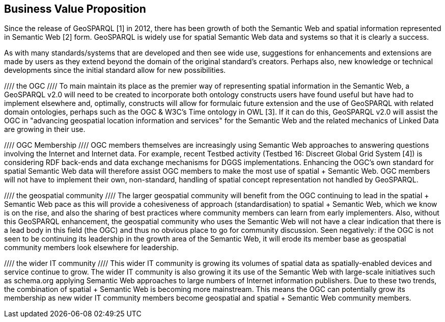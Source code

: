 == Business Value Proposition

////
This section provides a statement describing the value of this standards activity in relation to the OGC Membership, the geospatial community, and the wider IT community. This statement can be in terms of the interoperability problem being solved, processing Change requests to meet market (and Member requirements), a policy requirement and/or some other business value proposition. The proposition described in this section does not have to be in economic terms.
////
Since the release of GeoSPARQL [1] in 2012, there has been growth of both the Semantic Web and spatial information represented in Semantic Web [2] form. GeoSPARQL is widely use for spatial Semantic Web data and systems so that it is clearly a success.

As with many standards/systems that are developed and then see wide use, suggestions for enhancements and extensions are made by users as they extend beyond the domain of the original standard's creators. Perhaps also, new knowledge or technical developments since the initial standard allow for new possibilities.

//// the OGC ////
To main maintain its place as the premier way of representing spatial information in the Semantic Web, a GeoSPARQL v2.0 will need to be created to incorporate both ontology constructs users have found useful but have had to implement elsewhere and, optimally, constructs will allow for formulaic future extension and the use of GeoSPARQL with related domain ontologies, perhaps such as the OGC & W3C's Time ontology in OWL [3]. If it can do this, GeoSPARQL v2.0 will assist the OGC in "advancing geospatial location information and services" for the Semantic Web and the related mechanics of Linked Data are growing in their use.

//// OGC Membership ////
OGC members themselves are increasingly using Semantic Web approaches to answering questions involving the Internet and Internet data. For example, recent Testbed activity (Testbed 16: Discreet Global Grid System [4]) is considering RDF back-ends and data exchange mechanisms for DGGS implementations. Enhancing the OGC's own standard for spatial Semantic Web data will therefore assist OGC members to make the most use of spatial + Semantic Web. OGC members will not have to implement their own, non-standard, handling of spatial concept representation not handled by GeoSPARQL.

//// the geospatial community ////
The larger geospatial community will benefit from the OGC continuing to lead in the spatial + Semantic Web pace as this will provide a cohesiveness of approach (standardisation) to spatial + Semantic Web, which we know is on the rise, and also the sharing of best practices where community members can learn from early implementers. Also, without this GeoSPARQL enhancement, the geospatial community who uses the Semantic Web will not have a clear indication that there is a lead body in this field (the OGC) and thus no obvious place to go for community discussion. Seen negatively: if the OGC is not seen to be continuing its leadership in the growth area of the Semantic Web, it will erode its member base as geospatial community members look elsewhere for leadership.

//// the wider IT community ////
This wider IT community is growing its volumes of spatial data as spatially-enabled devices and service continue to grow. The wider IT community is also growing it its use of the Semantic Web with large-scale initiatives such as schema.org applying Semantic Web approaches to large numbers of Internet information publishers. Due to these two trends, the combination of spatial + Semantic Web is becoming more mainstream. This means the OGC can potentially grow its membership as new wider IT community members become geospatial and spatial + Semantic Web community members.
